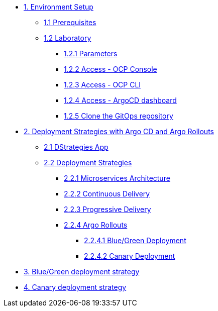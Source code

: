 * xref:01-setup.adoc[1. Environment Setup]
** xref:01-setup.adoc#01-prerequisites[1.1 Prerequisites]
** xref:01-setup.adoc#01-laboratory[1.2 Laboratory]
*** xref:01-setup.adoc#01-parameters[1.2.1 Parameters]
*** xref:01-setup.adoc#01-accessconsole[1.2.2 Access - OCP Console]
*** xref:01-setup.adoc#01-accesscli[1.2.3 Access - OCP CLI]
*** xref:01-setup.adoc#01-accessArgoCD[1.2.4 Access - ArgoCD dashboard]
*** xref:01-setup.adoc#01-cloneGit[1.2.5 Clone the GitOps repository]

* xref:02-deployment-strategies.adoc[2. Deployment Strategies with Argo CD and Argo Rollouts]
** xref:02-deployment-strategies.adoc#02-dstrategies-app[2.1 DStrategies App]
** xref:02-deployment-strategies.adoc#02-deployment-strategies[2.2 Deployment Strategies]
*** xref:02-deployment-strategies.adoc#02-micro-arch[2.2.1 Microservices Architecture]
*** xref:02-deployment-strategies.adoc#02-cd[2.2.2 Continuous Delivery]
*** xref:02-deployment-strategies.adoc#02-pd[2.2.3 Progressive Delivery]
*** xref:02-deployment-strategies.adoc#02-argo-rollouts[2.2.4 Argo Rollouts]
**** xref:02-deployment-strategies.adoc#02-bg[2.2.4.1 Blue/Green Deployment]
**** xref:02-deployment-strategies.adoc#02-canary[2.2.4.2 Canary Deployment]

* xref:03-blue-green-deployment.adoc[3. Blue/Green deployment strategy]

* xref:04-canary-deployment.adoc[4. Canary deployment strategy]
